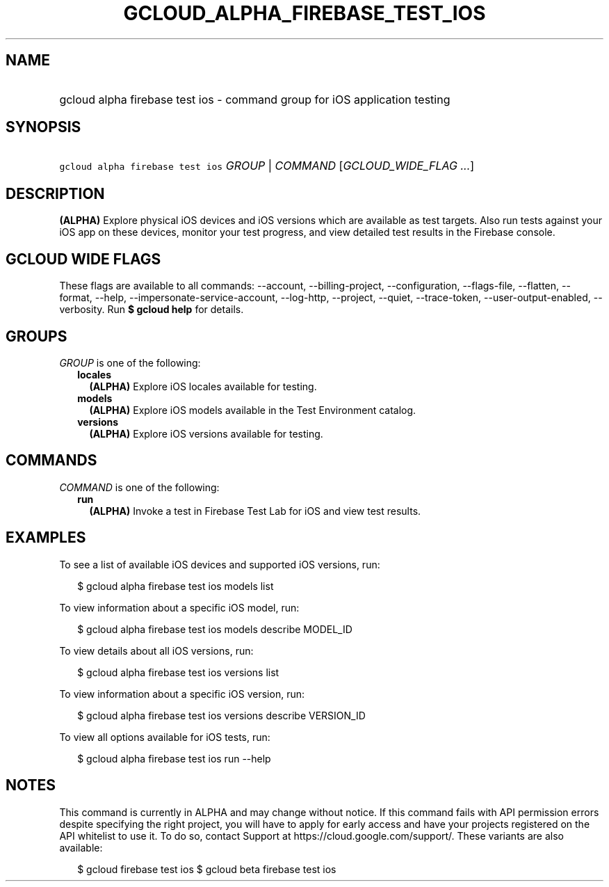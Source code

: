 
.TH "GCLOUD_ALPHA_FIREBASE_TEST_IOS" 1



.SH "NAME"
.HP
gcloud alpha firebase test ios \- command group for iOS application testing



.SH "SYNOPSIS"
.HP
\f5gcloud alpha firebase test ios\fR \fIGROUP\fR | \fICOMMAND\fR [\fIGCLOUD_WIDE_FLAG\ ...\fR]



.SH "DESCRIPTION"

\fB(ALPHA)\fR Explore physical iOS devices and iOS versions which are available
as test targets. Also run tests against your iOS app on these devices, monitor
your test progress, and view detailed test results in the Firebase console.



.SH "GCLOUD WIDE FLAGS"

These flags are available to all commands: \-\-account, \-\-billing\-project,
\-\-configuration, \-\-flags\-file, \-\-flatten, \-\-format, \-\-help,
\-\-impersonate\-service\-account, \-\-log\-http, \-\-project, \-\-quiet,
\-\-trace\-token, \-\-user\-output\-enabled, \-\-verbosity. Run \fB$ gcloud
help\fR for details.



.SH "GROUPS"

\f5\fIGROUP\fR\fR is one of the following:

.RS 2m
.TP 2m
\fBlocales\fR
\fB(ALPHA)\fR Explore iOS locales available for testing.

.TP 2m
\fBmodels\fR
\fB(ALPHA)\fR Explore iOS models available in the Test Environment catalog.

.TP 2m
\fBversions\fR
\fB(ALPHA)\fR Explore iOS versions available for testing.


.RE
.sp

.SH "COMMANDS"

\f5\fICOMMAND\fR\fR is one of the following:

.RS 2m
.TP 2m
\fBrun\fR
\fB(ALPHA)\fR Invoke a test in Firebase Test Lab for iOS and view test results.


.RE
.sp

.SH "EXAMPLES"

To see a list of available iOS devices and supported iOS versions, run:

.RS 2m
$ gcloud alpha firebase test ios models list
.RE

To view information about a specific iOS model, run:

.RS 2m
$ gcloud alpha firebase test ios models describe MODEL_ID
.RE

To view details about all iOS versions, run:

.RS 2m
$ gcloud alpha firebase test ios versions list
.RE

To view information about a specific iOS version, run:

.RS 2m
$ gcloud alpha firebase test ios versions describe VERSION_ID
.RE

To view all options available for iOS tests, run:

.RS 2m
$ gcloud alpha firebase test ios run \-\-help
.RE



.SH "NOTES"

This command is currently in ALPHA and may change without notice. If this
command fails with API permission errors despite specifying the right project,
you will have to apply for early access and have your projects registered on the
API whitelist to use it. To do so, contact Support at
https://cloud.google.com/support/. These variants are also available:

.RS 2m
$ gcloud firebase test ios
$ gcloud beta firebase test ios
.RE

